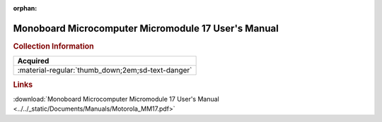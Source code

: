 :orphan:

.. _M68MM17-D2:

Monoboard Microcomputer Micromodule 17 User's Manual
====================================================

.. image:: ../../images/Manuals/M68MM17-D2.png
   :width: 400
   :align: center

.. rubric:: Collection Information

.. csv-table:: 
   :header: "Acquired"
   :widths: auto

   :material-regular:`thumb_down;2em;sd-text-danger`

.. rubric:: Links

:download:`Monoboard Microcomputer Micromodule 17 User's Manual <../../_static/Documents/Manuals/Motorola_MM17.pdf>`